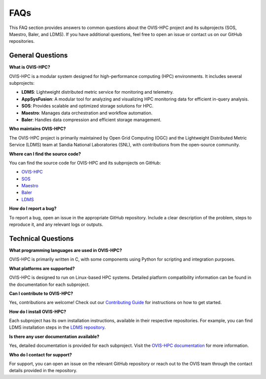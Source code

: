 .. _faq:

=====
FAQs
=====

This FAQ section provides answers to common questions about the OVIS-HPC project and its subprojects (SOS, Maestro, Baler, and LDMS). If you have additional questions, feel free to open an issue or contact us on our GitHub repositories.

.. _general-questions:

-------------------
General Questions
-------------------

**What is OVIS-HPC?**

OVIS-HPC is a modular system designed for high-performance computing (HPC) environments. It includes several subprojects:

- **LDMS**: Lightweight distributed metric service for monitoring and telemetry.
- **AppSysFusion**: A modular tool for analyzing and visualizing HPC monitoring data for efficient in-query analysis.
- **SOS**: Provides scalable and optimized storage solutions for HPC.
- **Maestro**: Manages data orchestration and workflow automation.
- **Baler**: Handles data compression and efficient storage management.

**Who maintains OVIS-HPC?**

The OVIS-HPC project is primarily maintained by Open Grid Computing (OGC) and the Lightweight Distributed Metric Service (LDMS) team at Sandia National Laboratories (SNL), with contributions from the open-source community.

**Where can I find the source code?**

You can find the source code for OVIS-HPC and its subprojects on GitHub:

- `OVIS-HPC <https://github.com/ovis-hpc>`_
- `SOS <https://github.com/ovis-hpc/sos>`_
- `Maestro <https://github.com/ovis-hpc/maestro>`_
- `Baler <https://github.com/ovis-hpc/baler>`_
- `LDMS <https://github.com/ovis-hpc/ldms>`_

**How do I report a bug?**

To report a bug, open an issue in the appropriate GitHub repository. Include a clear description of the problem, steps to reproduce it, and any relevant logs or outputs.

.. _technical-questions:

--------------------
Technical Questions
--------------------

**What programming languages are used in OVIS-HPC?**

OVIS-HPC is primarily written in C, with some components using Python for scripting and integration purposes.

**What platforms are supported?**

OVIS-HPC is designed to run on Linux-based HPC systems. Detailed platform compatibility information can be found in the documentation for each subproject.

**Can I contribute to OVIS-HPC?**

Yes, contributions are welcome! Check out our `Contributing Guide <https://github.com/ovis-hpc/docs/blob/main/contributing.rst>`_ for instructions on how to get started.

**How do I install OVIS-HPC?**

Each subproject has its own installation instructions, available in their respective repositories. For example, you can find LDMS installation steps in the `LDMS repository <https://github.com/ovis-hpc/ldms>`_.

**Is there any user documentation available?**

Yes, detailed documentation is provided for each subproject. Visit the `OVIS-HPC documentation <https://ovis-hpc.readthedocs.io>`_ for more information.

**Who do I contact for support?**

For support, you can open an issue on the relevant GitHub repository or reach out to the OVIS team through the contact details provided in the repository.
